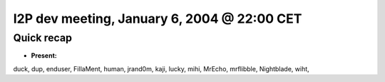 I2P dev meeting, January 6, 2004 @ 22:00 CET
============================================

Quick recap
-----------

* **Present:**

duck,
dup,
enduser,
FillaMent,
human,
jrand0m,
kaji,
lucky,
mihi,
MrEcho,
mrflibble,
Nightblade,
wiht,
